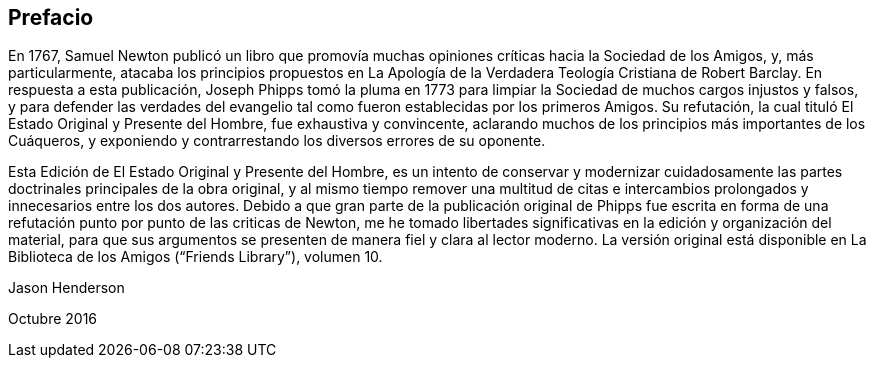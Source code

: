 == Prefacio

En 1767,
Samuel Newton publicó un libro que promovía muchas
opiniones críticas hacia la Sociedad de los Amigos,
y, más particularmente,
atacaba los principios propuestos en La Apología
de la Verdadera Teología Cristiana de Robert Barclay.
En respuesta a esta publicación,
Joseph Phipps tomó la pluma en 1773 para limpiar
la Sociedad de muchos cargos injustos y falsos,
y para defender las verdades del evangelio tal como
fueron establecidas por los primeros Amigos.
Su refutación, la cual tituló El Estado Original y Presente del Hombre,
fue exhaustiva y convincente,
aclarando muchos de los principios más importantes de los Cuáqueros,
y exponiendo y contrarrestando los diversos errores de su oponente.

Esta Edición de El Estado Original y Presente del Hombre,
es un intento de conservar y modernizar cuidadosamente
las partes doctrinales principales de la obra original,
y al mismo tiempo remover una multitud de citas e intercambios
prolongados y innecesarios entre los dos autores.
Debido a que gran parte de la publicación original de Phipps fue escrita
en forma de una refutación punto por punto de las criticas de Newton,
me he tomado libertades significativas en la edición y organización del material,
para que sus argumentos se presenten de manera fiel y clara al lector moderno.
La versión original está disponible en La Biblioteca de los Amigos ("`Friends Library`"),
volumen 10.

Jason Henderson

Octubre 2016
